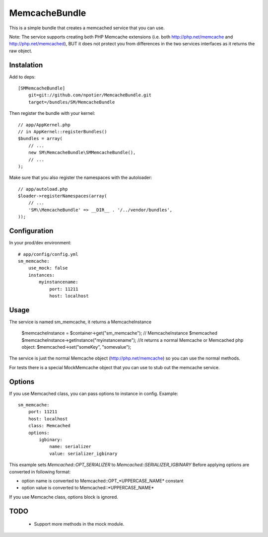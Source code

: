 MemcacheBundle
~~~~~~~~~~~~~~

This is a simple bundle that creates a memcached service that you can use. 

Note: The service supports creating both PHP Memcache extensions (i.e. both http://php.net/memcache and http://php.net/memcached), BUT it does not protect you
from differences in the two services interfaces as it returns the raw object.

Instalation
-----------

Add to deps::

    [SMMemcacheBundle]
        git=git://github.com/npotier/MemcacheBundle.git
        target=/bundles/SM/MemcacheBundle


Then register the bundle with your kernel::

    
    // app/AppKernel.php
    // in AppKernel::registerBundles()
    $bundles = array(
        // ...
        new SM\MemcacheBundle\SMMemcacheBundle(),
        // ...
    );

Make sure that you also register the namespaces with the autoloader::

    // app/autoload.php
    $loader->registerNamespaces(array(
        // ...
        'SM\\MemcacheBundle' => __DIR__ . '/../vendor/bundles',
    ));

Configuration
-------------

In your prod/dev environment::

    # app/config/config.yml
    sm_memcache:
        use_mock: false
        instances:
            myinstancename:
                port: 11211
                host: localhost

Usage
-----

The service is named sm_memcache, it returns a MemcacheInstance

    $memcacheInstance = $container->get("sm_memcache"); // MemcacheInstance
    $memcached $memcacheInstance->getInstance("myinstancename"); //it returns a normal Memcache or Memcached php object:
    $memcached->set("someKey", "somevalue");


The service is just the normal Memcache object (http://php.net/memcache) so you can use the normal methods.

For tests there is a special MockMemcache object that you can use to stub out the memcache service.

Options
-----
If you use Memcached class, you can pass options to instance in config. Example::

    sm_memcache:
        port: 11211
        host: localhost
        class: Memcached
        options:
            igbinary:
                name: serializer
                value: serializer_igbinary

This example sets `Memcached::OPT_SERIALIZER` to `Memcached::SERIALIZER_IGBINARY`
Before applying options are converted in following format:

* option name is converted to Memcached::OPT_*UPPERCASE_NAME* constant
* option value is converted to Memcached::\*UPPERCASE_NAME\*

If you use Memcache class, options block is ignored.

TODO
----
 * Support more methods in the mock module.
